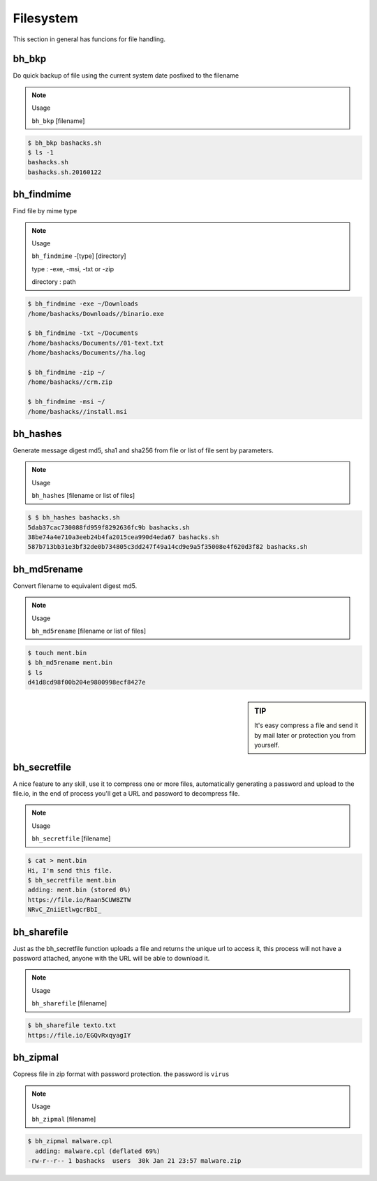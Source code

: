 Filesystem
===========

This section in general has funcions for file handling.

bh_bkp
------

Do quick backup of file using the current system date posfixed to the filename

.. note:: 
    Usage

    ``bh_bkp`` [filename]


.. code-block:: bash
    
    $ bh_bkp bashacks.sh
    $ ls -1
    bashacks.sh
    bashacks.sh.20160122


bh_findmime
------------

Find file by mime type

.. note::

    Usage

    ``bh_findmime`` -[type] [directory]

    type : -exe, -msi, -txt or -zip

    directory : path


.. code-block:: bash
    
    $ bh_findmime -exe ~/Downloads
    /home/bashacks/Downloads//binario.exe

    $ bh_findmime -txt ~/Documents
    /home/bashacks/Documents//01-text.txt
    /home/bashacks/Documents//ha.log

    $ bh_findmime -zip ~/
    /home/bashacks//crm.zip

    $ bh_findmime -msi ~/
    /home/bashacks//install.msi



bh_hashes
---------

Generate message digest md5, sha1 and sha256 from file or list of file sent by parameters. 

.. note::

    Usage

    ``bh_hashes`` [filename or list of files]


.. code-block:: bash

    $ $ bh_hashes bashacks.sh 
    5dab37cac730088fd959f8292636fc9b bashacks.sh
    38be74a4e710a3eeb24b4fa2015cea990d4eda67 bashacks.sh
    587b713bb31e3bf32de0b734805c3dd247f49a14cd9e9a5f35008e4f620d3f82 bashacks.sh


bh_md5rename
------------

Convert filename to equivalent digest md5.

.. note::
    
    Usage

    ``bh_md5rename`` [filename or list of files]


.. code-block:: bash

    $ touch ment.bin
    $ bh_md5rename ment.bin 
    $ ls 
    d41d8cd98f00b204e9800998ecf8427e


.. sidebar:: TIP
    
    It's easy compress a file and send it by mail later or protection you from yourself.


bh_secretfile
---------

A nice feature to any skill, use it to compress one or more files, automatically generating a password and upload to the file.io, in the end of process you'll get a URL and password to decompress file.

.. note::

    Usage

    ``bh_secretfile`` [filename]


.. code-block:: bash

    $ cat > ment.bin
    Hi, I'm send this file. 
    $ bh_secretfile ment.bin 
    adding: ment.bin (stored 0%)
    https://file.io/Raan5CUW8ZTW
    NRvC_ZniiEtlwgcrBbI_


bh_sharefile
---------

Just as the bh_secretfile function uploads a file and returns the unique url to access it, this process will not have a password attached, anyone with the URL will be able to download it.

.. note::

    Usage

    ``bh_sharefile`` [filename]


.. code-block:: bash

    $ bh_sharefile texto.txt 
    https://file.io/EGQvRxqyagIY


bh_zipmal
---------

Copress file in zip format with password protection. the password is ``virus``

.. note::

    Usage

    ``bh_zipmal`` [filename]


.. code-block:: bash

    $ bh_zipmal malware.cpl
      adding: malware.cpl (deflated 69%)
    -rw-r--r-- 1 bashacks  users  30k Jan 21 23:57 malware.zip



